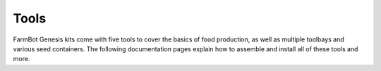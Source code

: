 Tools
===================
FarmBot Genesis kits come with five tools to cover the basics of food production, as well as multiple toolbays and various seed containers. The following documentation pages explain how to assemble and install all of these tools and more.
